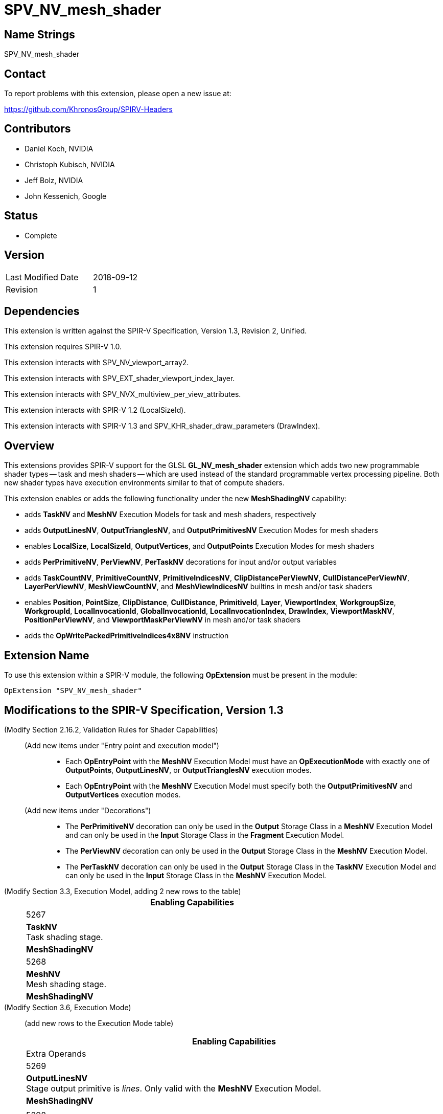 SPV_NV_mesh_shader
==================

Name Strings
------------

SPV_NV_mesh_shader

Contact
-------

To report problems with this extension, please open a new issue at:

https://github.com/KhronosGroup/SPIRV-Headers

Contributors
------------

- Daniel Koch, NVIDIA
- Christoph Kubisch, NVIDIA
- Jeff Bolz, NVIDIA
- John Kessenich, Google

Status
------

- Complete

Version
-------

[width="40%",cols="25,25"]
|========================================
| Last Modified Date | 2018-09-12
| Revision           | 1
|========================================

Dependencies
------------

This extension is written against the SPIR-V Specification,
Version 1.3, Revision 2, Unified.

This extension requires SPIR-V 1.0.

This extension interacts with SPV_NV_viewport_array2.

This extension interacts with SPV_EXT_shader_viewport_index_layer.

This extension interacts with SPV_NVX_multiview_per_view_attributes.

This extension interacts with SPIR-V 1.2 (LocalSizeId).

This extension interacts with SPIR-V 1.3 and
SPV_KHR_shader_draw_parameters (DrawIndex).

Overview
--------

This extensions provides SPIR-V support for the GLSL *GL_NV_mesh_shader*
extension which adds two new programmable shader types -- task and mesh
shaders -- which are used instead of the standard programmable vertex
processing pipeline. Both new shader types have execution environments
similar to that of compute shaders.

This extension enables or adds the following functionality under
the new *MeshShadingNV* capability:

  - adds *TaskNV* and *MeshNV* Execution Models for task and mesh shaders,
    respectively
  - adds *OutputLinesNV*, *OutputTrianglesNV*, and *OutputPrimitivesNV*
    Execution Modes for mesh shaders
  - enables *LocalSize*, *LocalSizeId*, *OutputVertices*, and *OutputPoints*
    Execution Modes for mesh shaders
  - adds *PerPrimitiveNV*, *PerViewNV*, *PerTaskNV* decorations for input
    and/or output variables
  - adds *TaskCountNV*, *PrimitiveCountNV*, *PrimitiveIndicesNV*,
    *ClipDistancePerViewNV*, *CullDistancePerViewNV*, *LayerPerViewNV*,
    *MeshViewCountNV*, and *MeshViewIndicesNV* builtins in mesh and/or task
    shaders
  - enables *Position*, *PointSize*, *ClipDistance*, *CullDistance*,
    *PrimitiveId*, *Layer*, *ViewportIndex*, *WorkgroupSize*, *WorkgroupId*,
    *LocalInvocationId*, *GlobalInvocationId*, *LocalInvocationIndex*,
    *DrawIndex*, *ViewportMaskNV*, *PositionPerViewNV*, and
    *ViewportMaskPerViewNV* in mesh and/or task shaders
  - adds the *OpWritePackedPrimitiveIndices4x8NV* instruction


Extension Name
--------------

To use this extension within a SPIR-V module, the following
*OpExtension* must be present in the module:

----
OpExtension "SPV_NV_mesh_shader"
----


Modifications to the SPIR-V Specification, Version 1.3
------------------------------------------------------

(Modify Section 2.16.2, Validation Rules for Shader Capabilities) ::

+
--
(Add new items under "Entry point and execution model") ::

* Each *OpEntryPoint* with the *MeshNV* Execution Model must have an
  *OpExecutionMode* with exactly one of *OutputPoints*, *OutputLinesNV*,
  or *OutputTrianglesNV* execution modes.
* Each *OpEntryPoint* with the *MeshNV* Execution Model must specify
  both the *OutputPrimitivesNV* and *OutputVertices* execution modes.

(Add new items under "Decorations") ::

* The *PerPrimitiveNV* decoration can only be used in the *Output* Storage
  Class in a *MeshNV* Execution Model and can only be used in the *Input*
  Storage Class in the *Fragment* Execution Model.
* The *PerViewNV* decoration can only be used in the *Output* Storage Class
  in the *MeshNV* Execution Model.
* The *PerTaskNV* decoration can only be used in the *Output* Storage Class
  in the *TaskNV* Execution Model and can only be used in the *Input* Storage
  Class in the *MeshNV* Execution Model.
--



(Modify Section 3.3, Execution Model, adding 2 new rows to the table) ::
+
--
[cols="1^.^,10,8^",options="header",width = "80%"]
|====
2+^.^| Execution Model| Enabling Capabilities
| 5267 | *TaskNV* +
Task shading stage. |*MeshShadingNV*
| 5268 | *MeshNV* +
Mesh shading stage. |*MeshShadingNV*
|====
--

(Modify Section 3.6, Execution Mode) ::

+
--
(add new rows to the Execution Mode table)

[cols="1^.^,20,10^,8<.<",options="header",width = "100%"]
|====
  2+^.^| Execution Mode  | Enabling Capabilities | Extra Operands
| 5269 | *OutputLinesNV* +
Stage output primitive is _lines_.
Only valid with the *MeshNV* Execution Model.
| *MeshShadingNV* |
| 5298 | *OutputTrianglesNV* +
Stage output primitive is _triangles_.
Only valid with the *MeshNV* Execution Model.
| *MeshShadingNV* |
| 5270 | *OutputPrimitivesNV* +
For the mesh stage, the maximum number of primitives the shader will ever
emit for the invocation group.
Only valid with the *MeshNV* Execution Model.
| *MeshShadingNV* | <<Literal_Number,'Literal Number'>> +
'Primitive count'
|====


(Modify the definition of *LocalSize*, *OutputVertices*, *OutputPoints*,
 and *LocalSizeId* as follows, allowing them to be outputs from MeshNV shaders)

[cols="1^,10,6^,3*2",options="header",width = "100%"]
|====
2+^.^| Execution Mode | <<Capability,Enabling Capabilities>> 3+<.^| Extra Operands
| 17 | *LocalSize* +
Indicates the work-group size in the 'x', 'y', and 'z' dimensions. Only valid with the *GLCompute*, *MeshNV*, or *Kernel* <<Execution_Model,Execution Models>>.| | <<Literal_Number,'Literal Number'>> +
'x size' | <<Literal_Number,'Literal Number'>> +
'y size' | <<Literal_Number,'Literal Number'>> +
'z size'
.4+| 26 | *OutputVertices* +
Only valid with the *Geometry*, *TessellationControl*, *TessellationEvaluation*,
or *MeshNV* <<Execution_Model,Execution Models>>. | 3+|
<<Literal_Number,'Literal Number'>> +
'Vertex count'
| For a geometry stage, the maximum number of vertices the shader will
ever emit in a single <<Invocation,invocation>>. | *Geometry* 3+|
| For a tessellation-control stage, the number of vertices in the output
patch produced by the tessellation control shader, which also specifies
the number of times the tessellation control shader is invoked.| *Tessellation* 3+|
| For a mesh stage, the maximum number of vertices the shader will ever emit
for the invocation group. | *MeshShadingNV* 3+|
| 27 | *OutputPoints* +
Stage output primitive is 'points'.
Only valid with the *Geometry* and *MeshNV* <<Execution_Model,Execution Models>>.|*Geometry*, *MeshShadingNV* 3+|
| 38 | *LocalSizeId* +
Indicates the work-group size in the 'x', 'y', and 'z' dimensions. Only valid with the *GLCompute*, *MeshNV*, or *Kernel* <<Execution_Model,Execution Models>>. +
 +
 Specified as Ids.|<<Unified, Missing before>> *version 1.2*.
 | '<id>' +
'x size' | '<id>' +
'y size' | '<id>' +
'z size'
|====


--


(Modify Section 3.20, Decoration, adding new rows to the Decoration table) ::
+
--
[cols="1^,10,6^,2*2",options="header",width = "100%"]
|====
2+^.^| Decoration | <<Capability,Enabling Capabilities>> 2+<.^| Extra Operands
| 5271 | *PerPrimitiveNV* +
Must only be used on a memory object declaration or a member of a structure type.
Indicates that the variable has separate instances for each primitive
in the mesh output.
Only valid for the *Input* and *Output* Storage Classes.
|*MeshShadingNV* 2+|
| 5272 | *PerViewNV* +
Must only be used on a memory object declaration or a member of a structure type.
Indicates that the variable has separate instances for each view
in the mesh output.
Only valid for the *Output* Storage Class.
|*MeshShadingNV* 2+|
| 5273 | *PerTaskNV* +
Must only be used on a memory object declaration or a member of a structure type.
Indicates that the variable is stored in task memory.
Only valid for the *Input* and *Output* Storage Classes.
|*MeshShadingNV* 2+|
|====
--

(Modify Section 3.21, BuiltIn) ::
+
--

(add a new rows to the Builtin table)

[cols="1^.^,10,4^,10^",options="header",width = "100%"]
|====
2+^.^| BuiltIn| Enabling Capabilities | Enabled by Extension
| 5274 | *TaskCountNV* +
Output task count in the *TaskNV* Execution Model.
See the Vulkan API specification for more detail.
| *MeshShadingNV* | *SPV_NV_mesh_shader*
| 5275 | *PrimitiveCountNV* +
Output primitive count in the *MeshNV* Execution Model.
See the Vulkan API specification for more detail.
| *MeshShadingNV* | *SPV_NV_mesh_shader*
| 5276 | *PrimitiveIndicesNV* +
Output array of vertex index values in the *MeshNV* Execution Model.
See the Vulkan API specification for more detail.
| *MeshShadingNV* | *SPV_NV_mesh_shader*
| 5277 | *ClipDistancePerViewNV* +
Output array of clip distances for each view in the *MeshNV* Execution Model.
See the Vulkan API specification for more detail.
| *MeshShadingNV* | *SPV_NV_mesh_shader*
| 5278 | *CullDistancePerViewNV* +
Output array of cull distances for each view in the *MeshNV* Execution Model.
See the Vulkan API specification for more detail.
| *MeshShadingNV* | *SPV_NV_mesh_shader*
| 5279 | *LayerPerViewNV* +
Output array of layer selection for each view in the *MeshNV* Execution Model.
See the Vulkan API specification for more detail.
| *MeshShadingNV* | *SPV_NV_mesh_shader*
| 5280 | *MeshViewCountNV* +
Input view count in the *TaskNV* and *MeshNV* Execution Models.
See the Vulkan API specification for more detail.
| *MeshShadingNV* | *SPV_NV_mesh_shader*
| 5281 | *MeshViewIndicesNV* +
Input array of view index values in the *TaskNV* and *MeshNV* Execution Models.
See the Vulkan API specification for more detail.
| *MeshShadingNV* | *SPV_NV_mesh_shader*
|====

(Modify the definition of following BuiltIns, allowing
them to be used in *TaskNV* and/or *MeshNV* Execution Models.)

[cols="1^.^,10,4^,10^",options="header",width = "100%"]
|====
2+^.^| BuiltIn| Enabling Capabilities | Enabled by Extension
.3+| 0 | *Position* +
Vertex position. See Vulkan or OpenGL API specifications
for more detail. | |
| Position input or output from a vertex processing Execution Model.
| *Shader* |
| Position output from a *MeshNV* Execution Model | *MeshShadingNV*
| *SPV_NV_mesh_shader*
.3+| 1 | *PointSize* +
Vertex point size. See Vulkan or OpenGL API specifications for more detail. | |
| Point size input or output from a vertex processing Execution Model.
|*Shader* |
| Point size output from a *MeshNV* Execution Model | *MeshShadingNV*
| *SPV_NV_mesh_shader*
.3+| 3 | *ClipDistance* +
Array of clip distances. See Vulkan or OpenGL API specifications for more detail. | |
| Clip distances input or output from a vertex processing Execution Model
| *ClipDistance* |
| Clip distances output from a *MeshNV* Execution Model | *MeshShadingNV*
| *SPV_NV_mesh_shader*
.3+| 4 | *CullDistance* +
Array of cull distances. See Vulkan or OpenGL API specifications for more detail. | |
| Cull distances input or output from a vertex processing Execution Model
| *CullDistance* |
| Cull distances output from a *MeshNV* Execution Model | *MeshShadingNV*
| *SPV_NV_mesh_shader*
.4+| 7 | *PrimitiveId* +
Primitive identifier. See Vulkan or OpenGL API specifications for more detail. | |
| Primitive ID in a *Geometry* Execution Model | *Geometry* |
| Primitive ID in a *Tessellation* Execution Model | *Tessellation* |
| Primitive ID output in a *MeshNV* Execution Model | *MeshShadingNV*
| *SPV_NV_mesh_shader*
.4+| 9 | *Layer* +
Layer selection for multi-layer framebuffer. See Vulkan or OpenGL API
specification for more detail. | |
| Layer output by a *Geometry* Execution Model,
input to a *Fragment* Execution Model.
|*Geometry* |
| Layer output by a *Vertex* or *Tessellation* Execution Model.
|*ShaderViewportIndexLayerEXT* | *SPV_EXT_shader_viewport_index_layer*
| Layer output by a *MeshNV* Execution Model.
|*ShaderViewportIndexLayerEXT* *MeshShadingNV*
| *SPV_EXT_shader_viewport_index_layer* *SPV_NV_mesh_shader*
.4+| 10 | *ViewportIndex* +
Viewport selection for viewport transformation when using multiple viewports.
See Vulkan or OpenGL API specification for more detail. | |
|Viewport index output by a *Geometry* Execution Model,
input to a *Fragment* Execution Model.
|*MultiViewport* |
| Viewport index output by a *Vertex* or *Tessellation* Execution Model.
|*ShaderViewportIndexLayerEXT* | *SPV_EXT_shader_viewport_index_layer*
| Viewport index output by a *MeshNV* Execution Model
| *ShaderViewportIndexLayerEXT* *MeshShadingNV*
| *SPV_EXT_shader_viewport_index_layer* *SPV_NV_mesh_shader*
.2+| 25 | *WorkgroupSize* +
Work-group size in *GLCompute* or *Kernel* Execution Models.
See OpenCL, Vulkan, or OpenGL API specifications for more detail. | |
| Work-group size in *TaskNV* or *MeshNV* Execution Models.
See Vulkan API specification for more detail. | *MeshShadingNV*
| *SPV_NV_mesh_shader*
.2+| 26 | *WorkgroupId* +
Work-group ID in *GLCompute* or *Kernel*  <<Execution_Model,Execution Models>>.
See OpenCL, Vulkan, or OpenGL API specifications for more detail. | |
| Work-group ID in *TaskNV* or *MeshNV* Execution Models.
See Vulkan API specification for more detail. | *MeshShadingNV*
| *SPV_NV_mesh_shader*
.2+| 27 | *LocalInvocationId* +
Local invocation ID in *GLCompute* or *Kernel*  <<Execution_Model,Execution Models>>.
See OpenCL, Vulkan, or OpenGL API specifications for more detail. | |
|Local invocation ID in *TaskNV* or *MeshNV* Execution Models.
See Vulkan API specification for more detail. | *MeshShadingNV*
| *SPV_NV_mesh_shader*
.2+| 28 | *GlobalInvocationId* +
Global invocation ID in *GLCompute* or *Kernel* Execution Models.
See OpenCL, Vulkan, or OpenGL API specifications for more detail. | |
|Global invocation ID in *TaskNV* or *MeshNV* Execution Models. | *MeshShadingNV*
| *SPV_NV_mesh_shader*
.2+| 29 | *LocalInvocationIndex* +
Local invocation index in *GLCompute* Execution Model.
See Vulkan or OpenGL API specifications for more detail.  +
 +
Work-group Linear ID in *Kernel* Execution Model.
See OpenCL API specification for more detail. | |
|Local invocation index in *TaskNV* or *MeshNV* Execution Models.
See Vulkan API specification for more detail. | *MeshShadingNV*
| *SPV_NV_mesh_shader*
.2+| 4426 | *DrawIndex* +
Contains the index of the draw currently being processed. +
See the Vulkan 1.1 or OpenGL 4.6 specifications for more details.|*DrawParameters* +
 +
<<Unified, Missing before>> *version 1.3*.
|*SPV_KHR_shader_draw_parameters*
| Draw index in *TaskNV* or *MeshNV* Execution Models| *DrawParameters* *MeshShadingNV*
|*SPV_KHR_shader_draw_parameters* *SPV_NV_mesh_shader*
.3+| 5253 | *ViewportMaskNV* | Reserved |
|Output viewport mask in *Vertex*, *Tessellation*, or *Geometry* Execution Model.
See Vulkan or OpenGL API specifications for more detail.
| *ShaderViewportMaskNV* | *SPV_NV_viewport_array2*
|Output viewport mask in *MeshNV* Execution Model.
See Vulkan API specification for more detail. | *ShaderViewportMaskNV* *MeshShadingNV*
| *SPV_NV_viewport_array2* *SPV_NV_mesh_shader*
.3+| 5261 | *PositionPerViewNV* | Reserved |
|Output vertex position for each view in *Vertex*, *Tessellation*, or
*Geometry* Execution Model, and input position for each view in
*Tessellation* and *Geometry* Execution Models. See Vulkan API
specification for more detail.
| *PerViewAttributesNV* | *SPV_NVX_multiview_per_view_attributes*
|Output vertex position for each view in *MeshNV* Execution Model.
See Vulkan API specification for more detail. | *PerViewAttributesNV* *MeshShadingNV*
| *SPV_NVX_multiview_per_view_attributes* *SPV_NV_mesh_shader*
.3+| 5262 | *ViewportMaskPerViewNV* | Reserved |
|Output viewport mask for each view in *Vertex*, *Tessellation*, or *Geometry*
Execution Model. See Vulkan API specification for more detail.
| *PerViewAttributesNV* | SPV_NVX_multiview_per_view_attributes
|Output viewport mask for each view in *MeshNV* Execution Model.
See Vulkan API specification for more detail. | *PerViewAttributesNV* *MeshShadingNV*
| *SPV_NVX_multiview_per_view_attributes* *SPV_NV_mesh_shader*
|====

--


(Modify Section 3.31, Capability, adding a new row to the Capability table) ::
+
--
[cols="1^.^,20,8^,15",options="header",width = "80%"]
|====
2+^.^| Capability | Depends On | Enabled by Extension
| 5266 | *MeshShadingNV* +
Uses the *TaskNV* or *MeshNV* Execution Models. | *Shader*
| *SPV_NV_mesh_shader*
|====
--

(Modify Section 3.32.1, Miscellaneous Instructions, adding a new row to the table) ::
+
--
[cols="1,1,2*3",width="100%"]
|=====
3+|[[OpWritePackedPrimitiveIndices4x8NV]]*OpWritePackedPrimitiveIndices4x8NV* +
 +
Interprets 'Packed Indices' as four 8-bit unsigned integer values and
stores them into the output variable decorated with the *PrimitiveIndicesNV* BuiltIn
starting from the byte offset given by 'Index Offset'. The lower bytes of
'Packed Indices' are stored at lower addresses in the output array variable. +
 +
'Index Offset' must be a scalar of 32-bit integer type, whose _Signedness_
operand is 0, and must be a multiple of four. +
 +
'Packed Indices' must be a scalar of 32-bit integer type, whose _Signedness_
operand is 0. +

|<<Capability,Capability>>: +
*MeshShadingNV*
| 3 | 5299 | '<id>' +
'Index Offset' | '<id>' +
'Packed Indices'
|=====
--


Validation Rules
----------------

An OpExtension must be added to the SPIR-V for validation layers to check
legal use of this extension:

----
OpExtension "SPV_NV_mesh_shader"
----

Issues
------

. Should writePackedPrimitiveIndices4x8NV be added as a new core instruction
  or should it be an extended instruction?
+
--
RESOLVED: adding it as a new core instruction as that's simpler (doesn't need
a new grammar file) and that seems to be what the extension guide recommends.
--

Revision History
----------------

[cols="5,15,15,70"]
[grid="rows"]
[options="header"]
|========================================
|Rev|Date|Author|Changes
|1  |2018-09-12 |Daniel Koch|Internal revisions
|========================================

